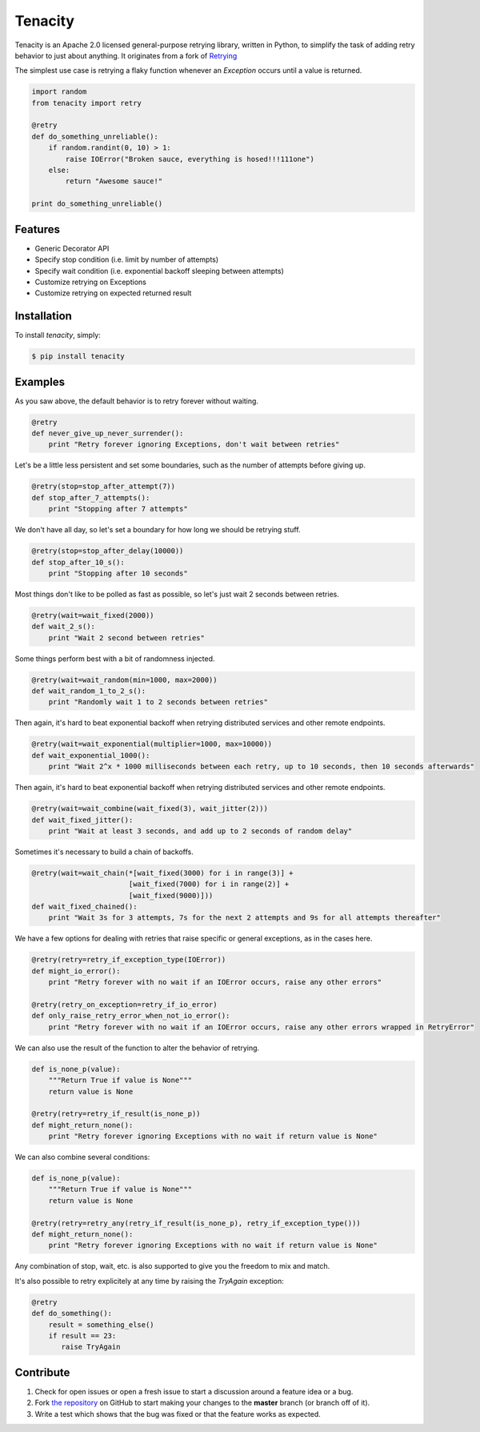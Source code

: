 Tenacity
========
.. image:: https://img.shields.io/pypi/v/tenacity.svg
    :target: https://pypi.python.org/pypi/tenacity

.. image:: https://img.shields.io/travis/jd/tenacity.svg
    :target: https://travis-ci.org/jd/tenacity

.. image:: https://img.shields.io/pypi/dm/tenacity.svg
    :target: https://pypi.python.org/pypi/tenacity

Tenacity is an Apache 2.0 licensed general-purpose retrying library, written in
Python, to simplify the task of adding retry behavior to just about anything.
It originates from a fork of `Retrying`_

.. _Retrying: https://github.com/rholder/retrying

The simplest use case is retrying a flaky function whenever an `Exception`
occurs until a value is returned.

.. code-block:: python

    import random
    from tenacity import retry

    @retry
    def do_something_unreliable():
        if random.randint(0, 10) > 1:
            raise IOError("Broken sauce, everything is hosed!!!111one")
        else:
            return "Awesome sauce!"

    print do_something_unreliable()


Features
--------

- Generic Decorator API
- Specify stop condition (i.e. limit by number of attempts)
- Specify wait condition (i.e. exponential backoff sleeping between attempts)
- Customize retrying on Exceptions
- Customize retrying on expected returned result


Installation
------------

To install *tenacity*, simply:

.. code-block:: bash

    $ pip install tenacity


Examples
----------

As you saw above, the default behavior is to retry forever without waiting.

.. code-block:: python

    @retry
    def never_give_up_never_surrender():
        print "Retry forever ignoring Exceptions, don't wait between retries"

Let's be a little less persistent and set some boundaries, such as the number
of attempts before giving up.

.. code-block:: python

    @retry(stop=stop_after_attempt(7))
    def stop_after_7_attempts():
        print "Stopping after 7 attempts"

We don't have all day, so let's set a boundary for how long we should be
retrying stuff.

.. code-block:: python

    @retry(stop=stop_after_delay(10000))
    def stop_after_10_s():
        print "Stopping after 10 seconds"

Most things don't like to be polled as fast as possible, so let's just wait 2
seconds between retries.

.. code-block:: python

    @retry(wait=wait_fixed(2000))
    def wait_2_s():
        print "Wait 2 second between retries"


Some things perform best with a bit of randomness injected.

.. code-block:: python

    @retry(wait=wait_random(min=1000, max=2000))
    def wait_random_1_to_2_s():
        print "Randomly wait 1 to 2 seconds between retries"

Then again, it's hard to beat exponential backoff when retrying distributed
services and other remote endpoints.

.. code-block:: python

    @retry(wait=wait_exponential(multiplier=1000, max=10000))
    def wait_exponential_1000():
        print "Wait 2^x * 1000 milliseconds between each retry, up to 10 seconds, then 10 seconds afterwards"


Then again, it's hard to beat exponential backoff when retrying distributed
services and other remote endpoints.

.. code-block:: python

    @retry(wait=wait_combine(wait_fixed(3), wait_jitter(2)))
    def wait_fixed_jitter():
        print "Wait at least 3 seconds, and add up to 2 seconds of random delay"


Sometimes it's necessary to build a chain of backoffs.

.. code-block:: python

    @retry(wait=wait_chain(*[wait_fixed(3000) for i in range(3)] +
                           [wait_fixed(7000) for i in range(2)] +
                           [wait_fixed(9000)]))
    def wait_fixed_chained():
        print "Wait 3s for 3 attempts, 7s for the next 2 attempts and 9s for all attempts thereafter"


We have a few options for dealing with retries that raise specific or general
exceptions, as in the cases here.

.. code-block:: python

    @retry(retry=retry_if_exception_type(IOError))
    def might_io_error():
        print "Retry forever with no wait if an IOError occurs, raise any other errors"

    @retry(retry_on_exception=retry_if_io_error)
    def only_raise_retry_error_when_not_io_error():
        print "Retry forever with no wait if an IOError occurs, raise any other errors wrapped in RetryError"

We can also use the result of the function to alter the behavior of retrying.

.. code-block:: python

    def is_none_p(value):
        """Return True if value is None"""
        return value is None

    @retry(retry=retry_if_result(is_none_p))
    def might_return_none():
        print "Retry forever ignoring Exceptions with no wait if return value is None"

We can also combine several conditions:

.. code-block:: python

    def is_none_p(value):
        """Return True if value is None"""
        return value is None

    @retry(retry=retry_any(retry_if_result(is_none_p), retry_if_exception_type()))
    def might_return_none():
        print "Retry forever ignoring Exceptions with no wait if return value is None"

Any combination of stop, wait, etc. is also supported to give you the freedom
to mix and match.

It's also possible to retry explicitely at any time by raising the `TryAgain`
exception:

.. code-block:: python

   @retry
   def do_something():
       result = something_else()
       if result == 23:
          raise TryAgain

Contribute
----------

#. Check for open issues or open a fresh issue to start a discussion around a
   feature idea or a bug.
#. Fork `the repository`_ on GitHub to start making your changes to the
   **master** branch (or branch off of it).
#. Write a test which shows that the bug was fixed or that the feature works as
   expected.

.. _`the repository`: https://github.com/jd/tenacity
